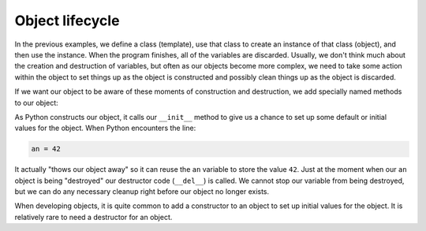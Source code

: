 Object lifecycle
----------------

In the previous examples, we define a class (template), use that class
to create an instance of that class (object), and then use the instance.  When
the program finishes, all of the variables are discarded.  Usually, we don't think
much about the creation and destruction of variables, but often as our objects
become more complex, we need to take some action within the object to set things
up as the object is constructed and possibly clean things up as the object is
discarded.

If we want our object to be aware of these moments of construction and destruction,
we add specially named methods to our object:


.. activecode:: partyanimal_lifecycle
   :coach:

   class PartyAnimal:
      x = 0

      def __init__(self):
         print('I am constructed')

      def party(self) :
         self.x = self.x + 1
         print('So far',self.x)

      def __del__(self):
         print('I am destructed', self.x)

   an = PartyAnimal()
   an.party()
   an.party()
   an = 42
   print('an contains',an)



As Python constructs our object, it calls our ``__init__`` method to
give us a chance to set up some default or initial values for the object.
When Python encounters the line:

.. code-block::

   an = 42


It actually "thows our object away" so it can reuse the ``an`` variable
to store the value ``42``.  Just at the moment when our ``an`` object is
being "destroyed" our destructor code (\ ``__del__``\ ) is called.  We cannot
stop our variable from being destroyed, but we can do any necessary
cleanup right before our object no longer exists.

When developing objects, it is quite common to add a constructor to an object
to set up initial values for the object. It is relatively rare to need a
destructor for an object.

.. mchoice:: python_lifecycle
  :practice: T
  :answer_a: True
  :answer_b: False
  :correct: b
  :feedback_a: Try again! python objects do not require constructor or
               destructor functions. 
  :feedback_b: Correct, constructor functions are often created to initialize 
               variables but not required and python automatically destroys any
               object if its reference count changes to a zero.

  True or False? It is required to have constructor and destructor functions
  for an object.